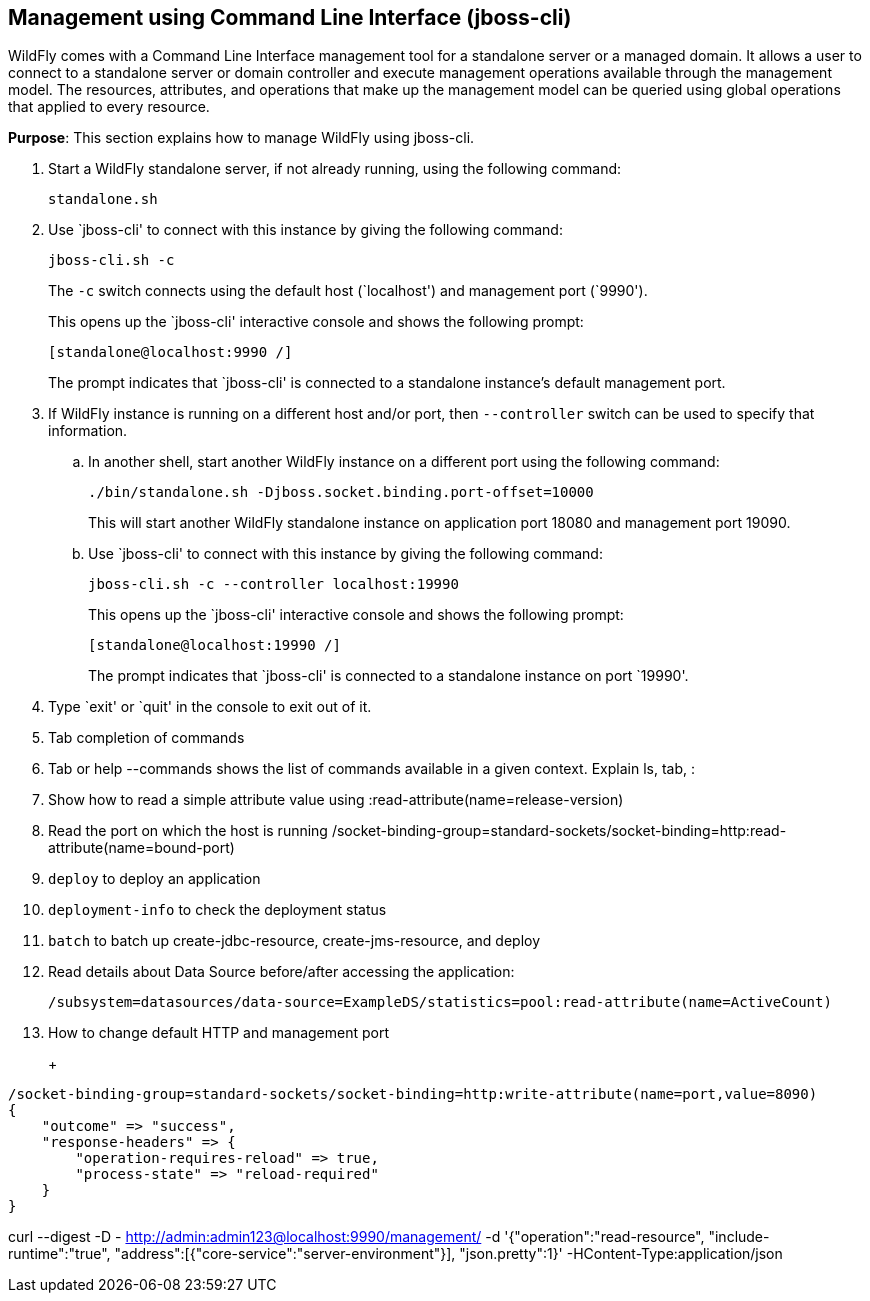 [[jboss-cli]]
== Management using Command Line Interface (jboss-cli)

WildFly comes with a Command Line Interface management tool for a standalone server or a managed domain. It allows a user to connect to a standalone server or domain controller and execute management operations available through the management model. The resources, attributes, and operations that make up the management model can be queried using global operations that applied to every resource.

*Purpose*: This section explains how to manage WildFly using jboss-cli.

. Start a WildFly standalone server, if not already running, using the following command:
+
[source]
----
standalone.sh
----
+
. Use `jboss-cli' to connect with this instance by giving the following command:
+
[source]
----
jboss-cli.sh -c
----
+
The `-c` switch connects using the default host (`localhost') and management port (`9990').
+
This opens up the `jboss-cli' interactive console and shows the following prompt:
+
[source]
----
[standalone@localhost:9990 /]
----
+
The prompt indicates that `jboss-cli' is connected to a standalone instance's default management port.
+
. If WildFly instance is running on a different host and/or port, then `--controller` switch can be used to specify that information.
+
.. In another shell, start another WildFly instance on a different port using the following command:
+
[source]
----
./bin/standalone.sh -Djboss.socket.binding.port-offset=10000
----
+
This will start another WildFly standalone instance on application port 18080 and management port 19090.
+
.. Use `jboss-cli' to connect with this instance by giving the following command:
+
[source]
----
jboss-cli.sh -c --controller localhost:19990
----
+
This opens up the `jboss-cli' interactive console and shows the following prompt:
+
[source]
----
[standalone@localhost:19990 /]
----
+
The prompt indicates that `jboss-cli' is connected to a standalone instance on port `19990'.
+
. Type `exit' or `quit' in the console to exit out of it.

+
. Tab completion of commands
+
. Tab or help --commands shows the list of commands available in a given context. Explain ls, tab, :
+
. Show how to read a simple attribute value using :read-attribute(name=release-version)
+
. Read the port on which the host is running /socket-binding-group=standard-sockets/socket-binding=http:read-attribute(name=bound-port)
+
. `deploy` to deploy an application
+
. `deployment-info` to check the deployment status
+
. `batch` to batch up create-jdbc-resource, create-jms-resource, and deploy
+
. Read details about Data Source before/after accessing the application:
+
[source, shell]
/subsystem=datasources/data-source=ExampleDS/statistics=pool:read-attribute(name=ActiveCount)
+
. How to change default HTTP and management port
+
+
[source, json]
----
/socket-binding-group=standard-sockets/socket-binding=http:write-attribute(name=port,value=8090)
{
    "outcome" => "success",
    "response-headers" => {
        "operation-requires-reload" => true,
        "process-state" => "reload-required"
    }
}
----

curl --digest -D - http://admin:admin123@localhost:9990/management/ -d '{"operation":"read-resource", "include-runtime":"true", "address":[{"core-service":"server-environment"}], "json.pretty":1}' -HContent-Type:application/json


